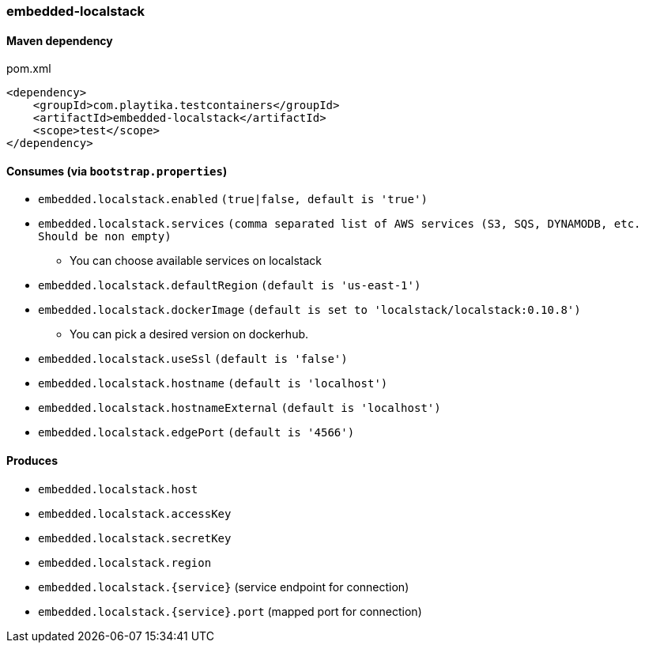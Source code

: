 === embedded-localstack

==== Maven dependency

.pom.xml
[source,xml]
----
<dependency>
    <groupId>com.playtika.testcontainers</groupId>
    <artifactId>embedded-localstack</artifactId>
    <scope>test</scope>
</dependency>
----

==== Consumes (via `bootstrap.properties`)
* `embedded.localstack.enabled` `(true|false, default is 'true')`
* `embedded.localstack.services` `(comma separated list of AWS services (S3, SQS, DYNAMODB, etc. Should be non empty)`
** You can choose available services on localstack
* `embedded.localstack.defaultRegion` `(default is 'us-east-1')`
* `embedded.localstack.dockerImage` `(default is set to 'localstack/localstack:0.10.8')`
** You can pick a desired version on dockerhub.
* `embedded.localstack.useSsl` `(default is 'false')`
* `embedded.localstack.hostname` `(default is 'localhost')`
* `embedded.localstack.hostnameExternal` `(default is 'localhost')`
* `embedded.localstack.edgePort` `(default is '4566')`

==== Produces

* `embedded.localstack.host`
* `embedded.localstack.accessKey`
* `embedded.localstack.secretKey`
* `embedded.localstack.region`
* `embedded.localstack.{service}` (service endpoint for connection)
* `embedded.localstack.{service}.port` (mapped port for connection)

// TODO: missing example